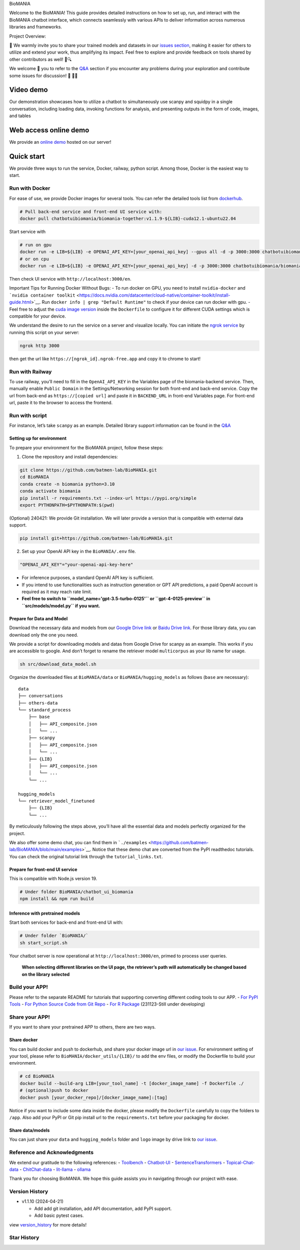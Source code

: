 .. container::

   .. raw:: html

      <h1 style="margin: 0; white-space: nowrap;">

   BioMANIA

   .. raw:: html

      </h1>

.. raw:: html

   <p align="center">

.. raw:: html

   </p>

Welcome to the BioMANIA! This guide provides detailed instructions on
how to set up, run, and interact with the BioMANIA chatbot interface,
which connects seamlessly with various APIs to deliver information
across numerous libraries and frameworks.

Project Overview:

|image1|

🌟 We warmly invite you to share your trained models and datasets in our
`issues section <https://github.com/batmen-lab/BioMANIA/issues/2>`__,
making it easier for others to utilize and extend your work, thus
amplifying its impact. Feel free to explore and provide feedback on
tools shared by other contributors as well! 🚀🔍

We welcome 🤗 you to refer to the `Q&A <./docs/Q&A.md>`__ section if you
encounter any problems during your exploration and contribute some
issues for discussion! 🧐 👨‍💻

Video demo
==========

Our demonstration showcases how to utilize a chatbot to simultaneously
use scanpy and squidpy in a single conversation, including loading data,
invoking functions for analysis, and presenting outputs in the form of
code, images, and tables

Web access online demo
======================

We provide an `online demo <https://biomania.serveo.net/en>`__ hosted on
our server!

Quick start
===========

We provide three ways to run the service, Docker, railway, python
script. Among those, Docker is the easiest way to start.

Run with Docker
---------------

For ease of use, we provide Docker images for several tools. You can
refer the detailed tools list from
`dockerhub <https://hub.docker.com/repositories/chatbotuibiomania>`__.

.. code:: bash

   # Pull back-end service and front-end UI service with:
   docker pull chatbotuibiomania/biomania-together:v1.1.9-${LIB}-cuda12.1-ubuntu22.04

Start service with

.. code:: bash

   # run on gpu
   docker run -e LIB=${LIB} -e OPENAI_API_KEY=[your_openai_api_key] --gpus all -d -p 3000:3000 chatbotuibiomania/biomania-together:v1.1.9-${LIB}-cuda12.1-ubuntu22.04
   # or on cpu
   docker run -e LIB=${LIB} -e OPENAI_API_KEY=[your_openai_api_key] -d -p 3000:3000 chatbotuibiomania/biomania-together:v1.1.9-${LIB}-cuda12.1-ubuntu22.04

Then check UI service with ``http://localhost:3000/en``.

Important Tips for Running Docker Without Bugs: - To run docker on GPU,
you need to install ``nvidia-docker`` and
```nvidia container toolkit`` <https://docs.nvidia.com/datacenter/cloud-native/container-toolkit/install-guide.html>`__.
Run ``docker info | grep "Default Runtime"`` to check if your device can
run docker with gpu. - Feel free to adjust the `cuda image
version <https://hub.docker.com/r/nvidia/cuda/tags?page=1>`__ inside the
``Dockerfile`` to configure it for different CUDA settings which is
compatible for your device.

We understand the desire to run the service on a server and visualize
locally. You can initiate the `ngrok
service <https://ngrok.com/docs/getting-started/>`__ by running this
script on your server:

.. code:: bash

   ngrok http 3000

then get the url like ``https://[ngrok_id].ngrok-free.app`` and copy it
to chrome to start!

Run with Railway
----------------

|Deploy on Railway|

To use railway, you’ll need to fill in the ``OpenAI_API_KEY`` in the
Variables page of the biomania-backend service. Then, manually enable
``Public Domain`` in the Settings/Networking session for both front-end
and back-end service. Copy the url from back-end as
``https://[copied url]`` and paste it in ``BACKEND_URL`` in front-end
Variables page. For front-end url, paste it to the browser to access the
frontend.

Run with script
---------------

For instance, let’s take ``scanpy`` as an example. Detailed library
support information can be found in the `Q&A <./docs/Q&A.md>`__

Setting up for environment
~~~~~~~~~~~~~~~~~~~~~~~~~~

To prepare your environment for the BioMANIA project, follow these
steps:

1. Clone the repository and install dependencies:

.. code:: bash

   git clone https://github.com/batmen-lab/BioMANIA.git
   cd BioMANIA
   conda create -n biomania python=3.10
   conda activate biomania
   pip install -r requirements.txt --index-url https://pypi.org/simple
   export PYTHONPATH=$PYTHONPATH:$(pwd)

(Optional) 240421: We provide Git installation. We will later provide a
version that is compatible with external data support.

.. code:: bash

   pip install git+https://github.com/batmen-lab/BioMANIA.git

2. Set up your OpenAI API key in the ``BioMANIA/.env`` file.

.. code:: bash

   "OPENAI_API_KEY"="your-openai-api-key-here"

-  For inference purposes, a standard OpenAI API key is sufficient.
-  If you intend to use functionalities such as instruction generation
   or GPT API predictions, a paid OpenAI account is required as it may
   reach rate limit.
-  **Feel free to switch to ``model_name='gpt-3.5-turbo-0125'`` or
   ``gpt-4-0125-preview`` in ``src/models/model.py`` if you want.**

Prepare for Data and Model
~~~~~~~~~~~~~~~~~~~~~~~~~~

Download the necessary data and models from our `Google Drive
link <https://drive.google.com/drive/folders/1vWef2csBMe-PSPqA9pY2IVCY_JT5ac7p?usp=drive_link>`__
or `Baidu Drive
link <https://pan.baidu.com/s/1AZgKRfptrUTI3L2YbZwHww?pwd=36fi>`__. For
those library data, you can download only the one you need.

We provide a script for downloading models and datas from Google Drive
for scanpy as an example. This works if you are accessible to google.
And don’t forget to rename the retriever model ``multicorpus`` as your
lib name for usage.

.. code:: bash

   sh src/download_data_model.sh

Organize the downloaded files at ``BioMANIA/data`` or
``BioMANIA/hugging_models`` as follows (``base`` are necessary):

::

   data
   ├── conversations
   ├── others-data
   └── standard_process
       ├── base
       │   ├── API_composite.json
       │   └── ...
       ├── scanpy
       │   ├── API_composite.json
       │   └── ...
       ├── {LIB}
       │   ├── API_composite.json
       │   └── ...
       └── ...

   hugging_models
   └── retriever_model_finetuned
       ├── {LIB}
       └── ...

By meticulously following the steps above, you’ll have all the essential
data and models perfectly organized for the project.

We also offer some demo chat, you can find them in
```./examples`` <https://github.com/batmen-lab/BioMANIA/blob/main/examples>`__.
Notice that these demo chat are converted from the PyPI readthedoc
tutorials. You can check the original tutorial link through the
``tutorial_links.txt``.

|image2|

Prepare for front-end UI service
~~~~~~~~~~~~~~~~~~~~~~~~~~~~~~~~

This is compatible with Node.js version 19.

.. code:: bash

   # Under folder BioMANIA/chatbot_ui_biomania
   npm install && npm run build

Inference with pretrained models
~~~~~~~~~~~~~~~~~~~~~~~~~~~~~~~~

Start both services for back-end and front-end UI with:

.. code:: bash

   # Under folder `BioMANIA/`
   sh start_script.sh

Your chatbot server is now operational at ``http://localhost:3000/en``,
primed to process user queries.

   **When selecting different libraries on the UI page, the retriever’s
   path will automatically be changed based on the library selected**

Build your APP!
---------------

Please refer to the separate README for tutorials that supporting
converting different coding tools to our APP. - `For PyPI
Tools <./docs/PyPI2APP.md>`__ - `For Python Source Code from Git
Repo <./docs/Git2APP.md>`__ - `For R Package <./docs/R2APP.md>`__
(231123-Still under developing)

Share your APP!
---------------

If you want to share your pretrained APP to others, there are two ways.

Share docker
~~~~~~~~~~~~

You can build docker and push to dockerhub, and share your docker image
url in `our issue <https://github.com/batmen-lab/BioMANIA/issues/2>`__.
For environment setting of your tool, please refer to
``BioMANIA/docker_utils/{LIB}/`` to add the env files, or modify the
Dockerfile to build your environment.

.. code:: bash

   # cd BioMANIA
   docker build --build-arg LIB=[your_tool_name] -t [docker_image_name] -f Dockerfile ./
   # (optional)push to docker
   docker push [your_docker_repo]/[docker_image_name]:[tag]

Notice if you want to include some data inside the docker, please modify
the ``Dockerfile`` carefully to copy the folders to ``/app``. Also add
your PyPI or Git pip install url to the ``requirements.txt`` before your
packaging for docker.

Share data/models
~~~~~~~~~~~~~~~~~

You can just share your ``data`` and ``hugging_models`` folder and
``logo`` image by drive link to `our
issue <https://github.com/batmen-lab/BioMANIA/issues/2>`__.

Reference and Acknowledgments
-----------------------------

We extend our gratitude to the following references: -
`Toolbench <https://github.com/OpenBMB/ToolBench>`__ -
`Chatbot-UI <https://github.com/mckaywrigley/chatbot-ui>`__ -
`SentenceTransformers <https://github.com/UKPLab/sentence-transformers>`__
- `Topical-Chat-data <https://github.com/alexa/Topical-Chat>`__ -
`ChitChat-data <https://github.com/microsoft/botframework-cli/blob/main/packages/qnamaker/docs/chit-chat-dataset.md>`__
- `lit-llama <https://github.com/Lightning-AI/lit-llama>`__ -
`ollama <https://github.com/ollama/ollama>`__

Thank you for choosing BioMANIA. We hope this guide assists you in
navigating through our project with ease.

Version History
---------------

-  v1.1.10 (2024-04-21)

   -  Add add git installation, add API documentation, add PyPI support.
   -  Add basic pytest cases.

view `version_history <./docs/version_history.md>`__ for more details!

Star History
------------

|Star History Chart|

.. |image1| image:: ./images/overview_v2.jpg
.. |Deploy on Railway| image:: https://railway.app/button.svg
   :target: https://railway.app/template/qaQEvv
.. |image2| image:: ./images/demo_full.jpg
.. |Star History Chart| image:: https://api.star-history.com/svg?repos=batmen-lab/BioMANIA&type=Date
   :target: https://star-history.com/#batmen-lab/BioMANIA&Date
